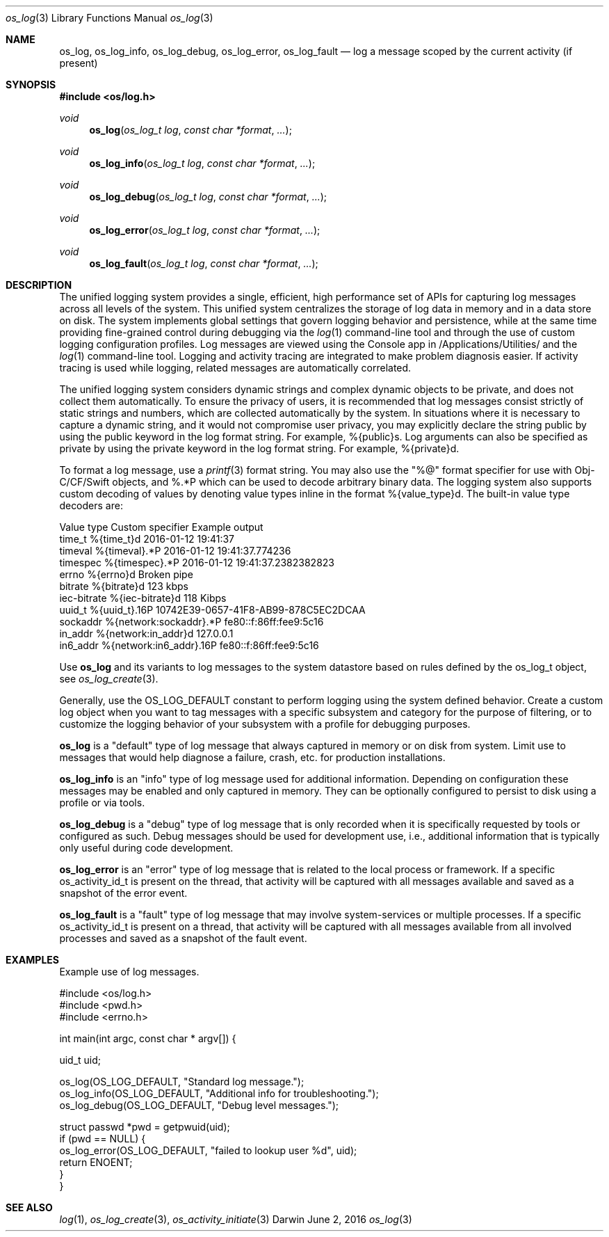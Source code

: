 .\" Copyright (c) 2015 Apple Inc
.\" All rights reserved.
.\"
.\" Redistribution and use in source and binary forms, with or without
.\" modification, are permitted provided that the following conditions
.\" are met:
.\" 1. Redistributions of source code must retain the above copyright
.\"    notice, this list of conditions and the following disclaimer.
.\" 2. Redistributions in binary form must reproduce the above copyright
.\"    notice, this list of conditions and the following disclaimer in the
.\"    documentation and/or other materials provided with the distribution.
.\" 4. Neither the name of Apple Computer nor the names of its contributors
.\"    may be used to endorse or promote products derived from this software
.\"    without specific prior written permission.
.\"
.\" THIS SOFTWARE IS PROVIDED BY APPLE COMPUTER AND CONTRIBUTORS ``AS IS'' AND
.\" ANY EXPRESS OR IMPLIED WARRANTIES, INCLUDING, BUT NOT LIMITED TO, THE
.\" IMPLIED WARRANTIES OF MERCHANTABILITY AND FITNESS FOR A PARTICULAR PURPOSE
.\" ARE DISCLAIMED.  IN NO EVENT SHALL THE REGENTS OR CONTRIBUTORS BE LIABLE
.\" FOR ANY DIRECT, INDIRECT, INCIDENTAL, SPECIAL, EXEMPLARY, OR CONSEQUENTIAL
.\" DAMAGES (INCLUDING, BUT NOT LIMITED TO, PROCUREMENT OF SUBSTITUTE GOODS
.\" OR SERVICES; LOSS OF USE, DATA, OR PROFITS; OR BUSINESS INTERRUPTION)
.\" HOWEVER CAUSED AND ON ANY THEORY OF LIABILITY, WHETHER IN CONTRACT, STRICT
.\" LIABILITY, OR TORT (INCLUDING NEGLIGENCE OR OTHERWISE) ARISING IN ANY WAY
.\" OUT OF THE USE OF THIS SOFTWARE, EVEN IF ADVISED OF THE POSSIBILITY OF
.\" SUCH DAMAGE.
.\"
.\"
.Dd June 2, 2016
.Dt os_log 3
.Os Darwin
.Sh NAME
.Nm os_log ,
.Nm os_log_info ,
.Nm os_log_debug ,
.Nm os_log_error ,
.Nm os_log_fault
.Nd log a message scoped by the current activity (if present)
.Sh SYNOPSIS
.In os/log.h
.Ft void
.Fn os_log "os_log_t log" "const char *format" ...
.Ft void
.Fn os_log_info "os_log_t log" "const char *format" ...
.Ft void
.Fn os_log_debug "os_log_t log" "const char *format" ...
.Ft void
.Fn os_log_error "os_log_t log" "const char *format" ...
.Ft void
.Fn os_log_fault "os_log_t log" "const char *format" ...
.Sh DESCRIPTION
.Pp
The unified logging system provides a single, efficient, high performance set of APIs for capturing log messages across all levels of the system.
This unified system centralizes the storage of log data in memory and in a data store on disk.
The system implements global settings that govern logging behavior and persistence, while at the same time providing fine-grained control during debugging via the
.Xr log 1
command-line tool and through the use of custom logging configuration profiles.
Log messages are viewed using the Console app in /Applications/Utilities/ and the
.Xr log 1
command-line tool.
Logging and activity tracing are integrated to make problem diagnosis easier.
If activity tracing is used while logging, related messages are automatically correlated.
.Pp
The unified logging system considers dynamic strings and complex dynamic objects to be private, and does not collect them automatically.
To ensure the privacy of users, it is recommended that log messages consist strictly of static strings and numbers, which are collected automatically by the system.
In situations where it is necessary to capture a dynamic string, and it would not compromise user privacy,
you may explicitly declare the string public by using the public keyword in the log format string.
For example, %{public}s.
Log arguments can also be specified as private by using the private keyword in the log format string.
For example, %{private}d.
.Pp
To format a log message, use a
.Xr printf 3
format string.
You may also use the "%@" format specifier for use with Obj-C/CF/Swift objects, and %.*P which
can be used to decode arbitrary binary data.
The logging system also supports custom decoding of values by denoting value types inline in the format %{value_type}d.
The built-in value type decoders are:
.Pp
.nf
Value type      Custom specifier         Example output
time_t          %{time_t}d               2016-01-12 19:41:37
timeval         %{timeval}.*P            2016-01-12 19:41:37.774236
timespec        %{timespec}.*P           2016-01-12 19:41:37.2382382823
errno           %{errno}d                Broken pipe
bitrate         %{bitrate}d              123 kbps
iec-bitrate     %{iec-bitrate}d          118 Kibps
uuid_t          %{uuid_t}.16P            10742E39-0657-41F8-AB99-878C5EC2DCAA
sockaddr        %{network:sockaddr}.*P   fe80::f:86ff:fee9:5c16
in_addr         %{network:in_addr}d      127.0.0.1
in6_addr        %{network:in6_addr}.16P  fe80::f:86ff:fee9:5c16
.fi
.Pp
Use
.Nm os_log
and its variants to log messages to the system datastore based on rules defined by the os_log_t object, see
.Xr os_log_create 3 .
.Pp
Generally, use the OS_LOG_DEFAULT constant to perform logging using the system defined behavior.
Create a custom log object when you want to tag messages with a specific subsystem and category for the purpose of filtering, or to customize the logging behavior of your subsystem with a profile for debugging purposes.
.Pp
.Nm os_log
is a "default" type of log message that always captured in memory or on disk from system.  Limit use to messages that would help diagnose a failure, crash, etc. for production installations.
.Pp
.Nm os_log_info
is an "info" type of log message used for additional information.  Depending on configuration these messages may be enabled and only captured in memory.  They can be optionally configured to persist to disk using a profile or via tools.
.Pp
.Nm os_log_debug
is a "debug" type of log message that is only recorded when it is specifically requested by tools or configured as such.  Debug messages should be used for development use, i.e., additional information that is typically only useful during code development.
.Pp
.Nm os_log_error
is an "error" type of log message that is related to the local process or framework.  If a specific os_activity_id_t is present on the thread, that activity will be captured with all messages available and saved as a snapshot of the error event.
.Pp
.Nm os_log_fault
is a "fault" type of log message that may involve system-services or multiple processes.  If a specific os_activity_id_t is present on a thread, that activity will be captured with all messages available from all involved processes and saved as a snapshot of the fault event.
.Pp
.Sh EXAMPLES
Example use of log messages.
.Pp
.Bd -literal
#include <os/log.h>
#include <pwd.h>
#include <errno.h>

int main(int argc, const char * argv[]) {
    
    uid_t uid;

    os_log(OS_LOG_DEFAULT, "Standard log message.");
    os_log_info(OS_LOG_DEFAULT, "Additional info for troubleshooting.");
    os_log_debug(OS_LOG_DEFAULT, "Debug level messages.");
    
    struct passwd *pwd = getpwuid(uid);
    if (pwd == NULL) {
        os_log_error(OS_LOG_DEFAULT, "failed to lookup user %d", uid);
        return ENOENT;
    }
}

.Ed
.Pp
.Sh SEE ALSO
.Xr log 1 ,
.Xr os_log_create 3 ,
.Xr os_activity_initiate 3
